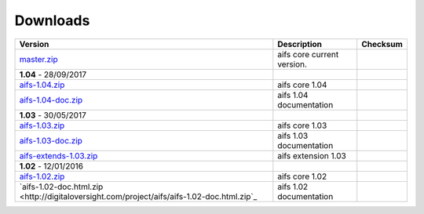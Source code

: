 Downloads
=========

+--------------------------------------------------------------------------------------------+----------------------------+----------------------------+
| Version                                                                                    | Description                | Checksum                   |
+============================================================================================+============================+============================+
| `master.zip <https://github.com/digitaloversight/aifs/archive/master.zip>`_                | aifs core current version. |                            |
+--------------------------------------------------------------------------------------------+----------------------------+----------------------------+
| **1.04** - 28/09/2017                                                                      |                            |                            |
+--------------------------------------------------------------------------------------------+----------------------------+----------------------------+
| `aifs-1.04.zip <http://digitaloversight.com/aifs/aifs-1.04.zip>`_                          | aifs core 1.04             |                            |
+--------------------------------------------------------------------------------------------+----------------------------+----------------------------+
| `aifs-1.04-doc.zip <http://digitaloversight.com/aifs/aifs-1.04-doc.html.zip>`_             | aifs 1.04 documentation    |                            |
+--------------------------------------------------------------------------------------------+----------------------------+----------------------------+
| **1.03** - 30/05/2017                                                                      |                            |                            |
+--------------------------------------------------------------------------------------------+----------------------------+----------------------------+
| `aifs-1.03.zip <http://digitaloversight.com/aifs/aifs-1.03.zip>`_                          | aifs core 1.03             |                            |
+--------------------------------------------------------------------------------------------+----------------------------+----------------------------+
| `aifs-1.03-doc.zip <http://digitaloversight.com/aifs/aifs-1.03-doc.html.zip>`_             | aifs 1.03 documentation    |                            |
+--------------------------------------------------------------------------------------------+----------------------------+----------------------------+
| `aifs-extends-1.03.zip <http://digitaloversight.com/aifs/aifs-extends-1.03.zip>`_          | aifs extension 1.03        |                            |
+--------------------------------------------------------------------------------------------+----------------------------+----------------------------+
| **1.02** - 12/01/2016                                                                      |                            |                            |
+--------------------------------------------------------------------------------------------+----------------------------+----------------------------+
| `aifs-1.02.zip <http://digitaloversight.com/aifs/aifs-1.02.zip>`_                          | aifs core 1.02             |                            |
+--------------+-------------+---------------------------------------------------------------+----------------------------+----------------------------+
| `aifs-1.02-doc.html.zip <http://digitaloversight.com/project/aifs/aifs-1.02-doc.html.zip`_ | aifs 1.02 documentation    |                            |
+--------------------------------------------------------------------------------------------+----------------------------+----------------------------+

